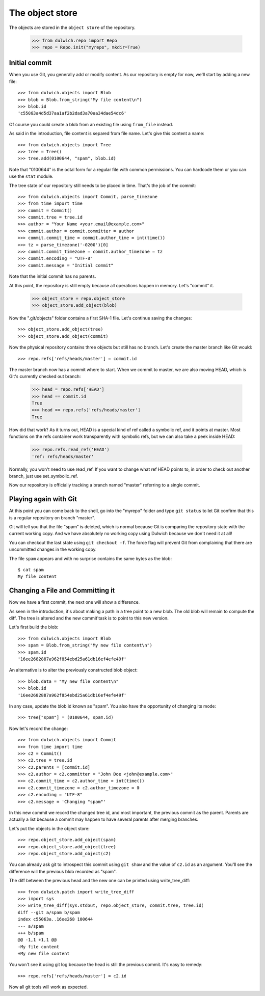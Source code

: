 .. _tutorial-object-store:

The object store
================

The objects are stored in the ``object store`` of the repository.

  >>> from dulwich.repo import Repo
  >>> repo = Repo.init("myrepo", mkdir=True)

Initial commit
--------------

When you use Git, you generally add or modify content. As our repository is
empty for now, we'll start by adding a new file::

  >>> from dulwich.objects import Blob
  >>> blob = Blob.from_string("My file content\n")
  >>> blob.id
  'c55063a4d5d37aa1af2b2dad3a70aa34dae54dc6'

Of course you could create a blob from an existing file using ``from_file``
instead.

As said in the introduction, file content is separed from file name. Let's
give this content a name::

  >>> from dulwich.objects import Tree
  >>> tree = Tree()
  >>> tree.add(0100644, "spam", blob.id)

Note that "0100644" is the octal form for a regular file with common
permissions. You can hardcode them or you can use the ``stat`` module.

The tree state of our repository still needs to be placed in time. That's the
job of the commit::

  >>> from dulwich.objects import Commit, parse_timezone
  >>> from time import time
  >>> commit = Commit()
  >>> commit.tree = tree.id
  >>> author = "Your Name <your.email@example.com>"
  >>> commit.author = commit.committer = author
  >>> commit.commit_time = commit.author_time = int(time())
  >>> tz = parse_timezone('-0200')[0]
  >>> commit.commit_timezone = commit.author_timezone = tz
  >>> commit.encoding = "UTF-8"
  >>> commit.message = "Initial commit"

Note that the initial commit has no parents.

At this point, the repository is still empty because all operations happen in
memory. Let's "commit" it.

  >>> object_store = repo.object_store
  >>> object_store.add_object(blob)

Now the ".git/objects" folder contains a first SHA-1 file. Let's continue
saving the changes::

  >>> object_store.add_object(tree)
  >>> object_store.add_object(commit)

Now the physical repository contains three objects but still has no branch.
Let's create the master branch like Git would::

  >>> repo.refs['refs/heads/master'] = commit.id

The master branch now has a commit where to start. When we commit to master, we
are also moving HEAD, which is Git's currently checked out branch:

  >>> head = repo.refs['HEAD']
  >>> head == commit.id
  True
  >>> head == repo.refs['refs/heads/master']
  True

How did that work? As it turns out, HEAD is a special kind of ref called a
symbolic ref, and it points at master. Most functions on the refs container
work transparently with symbolic refs, but we can also take a peek inside HEAD:

  >>> repo.refs.read_ref('HEAD')
  'ref: refs/heads/master'

Normally, you won't need to use read_ref. If you want to change what ref HEAD
points to, in order to check out another branch, just use set_symbolic_ref.

Now our repository is officially tracking a branch named "master" referring to a
single commit.

Playing again with Git
----------------------

At this point you can come back to the shell, go into the "myrepo" folder and
type ``git status`` to let Git confirm that this is a regular repository on
branch "master".

Git will tell you that the file "spam" is deleted, which is normal because
Git is comparing the repository state with the current working copy. And we
have absolutely no working copy using Dulwich because we don't need it at
all!

You can checkout the last state using ``git checkout -f``. The force flag
will prevent Git from complaining that there are uncommitted changes in the
working copy.

The file ``spam`` appears and with no surprise contains the same bytes as the
blob::

  $ cat spam
  My file content

Changing a File and Committing it
---------------------------------

Now we have a first commit, the next one will show a difference.

As seen in the introduction, it's about making a path in a tree point to a
new blob. The old blob will remain to compute the diff. The tree is altered
and the new commit'task is to point to this new version.

Let's first build the blob::

  >>> from dulwich.objects import Blob
  >>> spam = Blob.from_string("My new file content\n")
  >>> spam.id
  '16ee2682887a962f854ebd25a61db16ef4efe49f'

An alternative is to alter the previously constructed blob object::

  >>> blob.data = "My new file content\n"
  >>> blob.id
  '16ee2682887a962f854ebd25a61db16ef4efe49f'

In any case, update the blob id known as "spam". You also have the
opportunity of changing its mode::

  >>> tree["spam"] = (0100644, spam.id)

Now let's record the change::

  >>> from dulwich.objects import Commit
  >>> from time import time
  >>> c2 = Commit()
  >>> c2.tree = tree.id
  >>> c2.parents = [commit.id]
  >>> c2.author = c2.committer = "John Doe <john@example.com>"
  >>> c2.commit_time = c2.author_time = int(time())
  >>> c2.commit_timezone = c2.author_timezone = 0
  >>> c2.encoding = "UTF-8"
  >>> c2.message = 'Changing "spam"'

In this new commit we record the changed tree id, and most important, the
previous commit as the parent. Parents are actually a list because a commit
may happen to have several parents after merging branches.

Let's put the objects in the object store::

  >>> repo.object_store.add_object(spam)
  >>> repo.object_store.add_object(tree)
  >>> repo.object_store.add_object(c2)

You can already ask git to introspect this commit using ``git show`` and the
value of ``c2.id`` as an argument. You'll see the difference will the
previous blob recorded as "spam".

The diff between the previous head and the new one can be printed using
write_tree_diff::

  >>> from dulwich.patch import write_tree_diff
  >>> import sys
  >>> write_tree_diff(sys.stdout, repo.object_store, commit.tree, tree.id)
  diff --git a/spam b/spam
  index c55063a..16ee268 100644
  --- a/spam
  +++ b/spam
  @@ -1,1 +1,1 @@
  -My file content
  +My new file content

You won't see it using git log because the head is still the previous
commit. It's easy to remedy::

  >>> repo.refs['refs/heads/master'] = c2.id

Now all git tools will work as expected.
